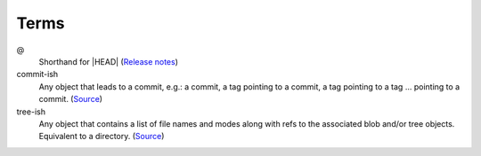
=====
Terms
=====

.. highlight:: console

@
    Shorthand for |HEAD|
    (`Release notes <https://github.com/git/git/blob/v1.8.5/Documentation/RelNotes/1.8.5.txt#L100-101>`_)

commit-ish
    Any object that leads to a commit, e.g.:
    a commit, a tag pointing to a commit, a tag pointing to a tag ... pointing to a commit.
    (`Source <https://git-scm.com/docs/gitglossary#gitglossary-aiddefcommit-ishacommit-ishalsocommittish>`_)

tree-ish
    Any object that contains a list of file names and modes along with refs to the associated blob and/or tree objects.
    Equivalent to a directory.
    (`Source <https://git-scm.com/docs/gitglossary#gitglossary-aiddeftree-ishatree-ishalsotreeish>`_)

